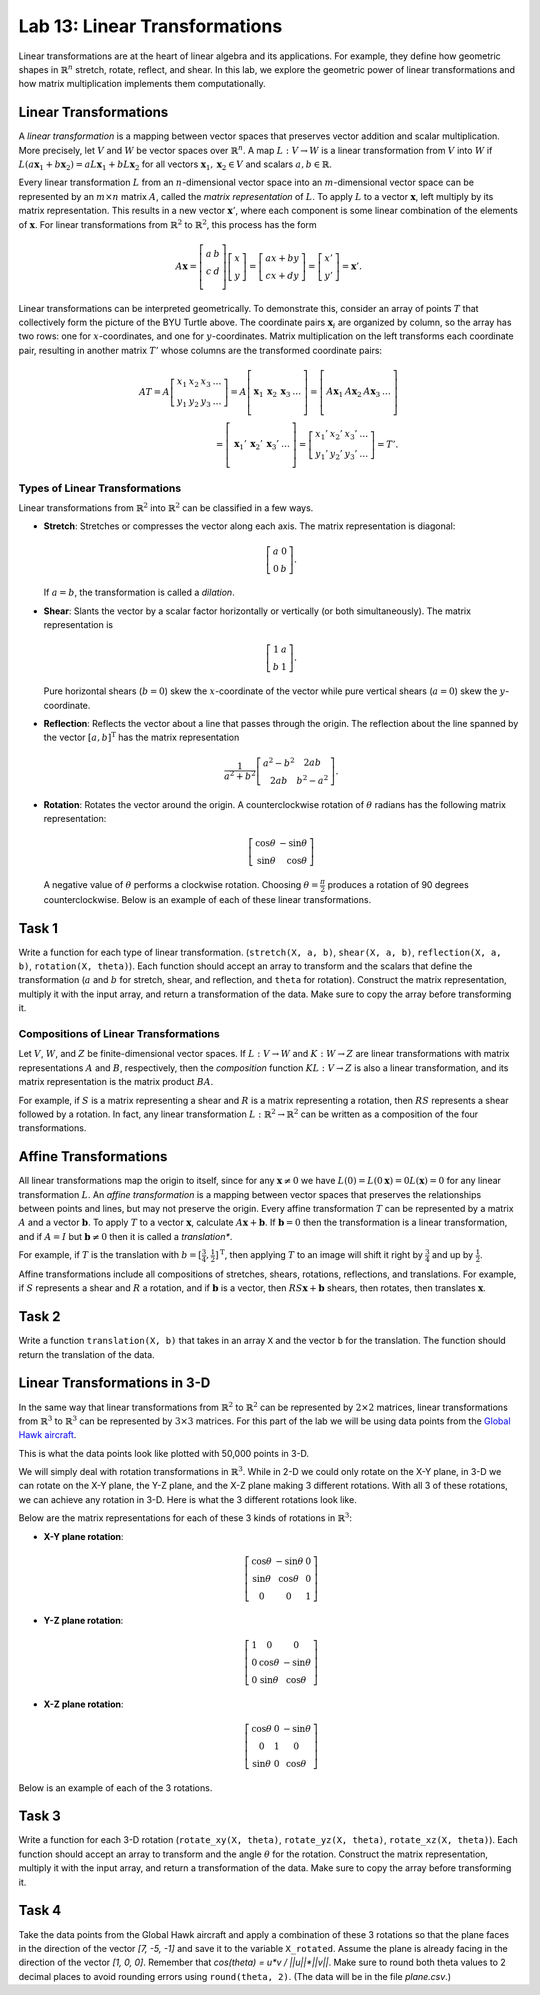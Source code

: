 Lab 13: Linear Transformations
==============================

Linear transformations are at the heart of linear algebra and its applications. For example, they define how geometric shapes in :math:`\mathbb{R}^n` stretch, rotate, reflect, and shear. 
In this lab, we explore the geometric power of linear transformations and how matrix multiplication implements them computationally. 

Linear Transformations
----------------------

A *linear transformation* is a mapping between vector spaces that preserves vector addition and scalar multiplication.
More precisely, let :math:`V` and :math:`W` be vector spaces over :math:`\mathbb{R}^n`.
A map :math:`L:V\rightarrow W` is a linear transformation from :math:`V` into :math:`W` if
:math:`L(a \mathbf{x}_1 + b \mathbf{x}_2) = a L \mathbf{x}_1 + b L \mathbf{x}_2` for all vectors :math:`\mathbf{x}_1, \mathbf{x}_2 \in V` and scalars :math:`a, b \in \mathbb{R}`.

Every linear transformation :math:`L` from an :math:`n`-dimensional vector space into an :math:`m`-dimensional vector space can be represented by an :math:`m \times n` matrix :math:`A`, called the *matrix representation* of :math:`L`.
To apply :math:`L` to a vector :math:`\mathbf{x}`, left multiply by its matrix representation.
This results in a new vector :math:`\mathbf{x}'`, where each component is some linear combination of the elements of :math:`\mathbf{x}`.
For linear transformations from :math:`\mathbb{R}^2` to :math:`\mathbb{R}^2`, this process has the form

.. math::

   A \mathbf{x} =
   \left[\begin{array}{cc}
   a & b \\
   c & d \\
   \end{array}\right]
   \left[\begin{array}{c}
   x \\
   y
   \end{array}\right]
   =
   \left[\begin{array}{cc}
   a x + b y \\
   c x + d y
   \end{array}\right]
   =
   \left[\begin{array}{cc}
   x' \\
   y'
   \end{array}\right]
   = \mathbf{x}'.

.. image:: _static/turtle1.png
    :align: center
    :width: 40%

Linear transformations can be interpreted geometrically.
To demonstrate this, consider an array of points :math:`T` that collectively form the picture of the BYU Turtle above.
The coordinate pairs :math:`\mathbf{x}_i` are organized by column, so the array has two rows: one for :math:`x`-coordinates, and one for :math:`y`-coordinates.
Matrix multiplication on the left transforms each coordinate pair, resulting in another matrix :math:`T'` whose columns are the transformed coordinate pairs:

.. math::

   A T = A \left[\begin{array}{cccc}
   x_1 & x_2 & x_3 & \ldots \\
   y_1 & y_2 & y_3 & \ldots
   \end{array}\right]
   =
   A \left[\begin{array}{c|c|c|c}
    & & & \\
   \mathbf{x}_1 & \mathbf{x}_2 & \mathbf{x}_3 & \ldots \\
    & & & 
   \end{array}\right]
   =
   \left[\begin{array}{c|c|c|c}
    & & & \\
   A \mathbf{x}_1 & A \mathbf{x}_2 & A \mathbf{x}_3 & \ldots \\
    & & &
   \end{array}\right] \\
    =
   \left[\begin{array}{c|c|c|c}
    & & & \\
   \mathbf{x}_1' & \mathbf{x}_2' & \mathbf{x}_3' & \ldots \\
    & & &
   \end{array}\right]
   =
   \left[\begin{array}{cccc}
   x_1' & x_2' & x_3' & \ldots \\
   y_1' & y_2' & y_3' & \ldots
   \end{array}\right]
   = T'.

Types of Linear Transformations
~~~~~~~~~~~~~~~~~~~~~~~~~~~~~~~

Linear transformations from :math:`\mathbb{R}^2` into :math:`\mathbb{R}^2` can be classified in a few ways.

- **Stretch**: Stretches or compresses the vector along each axis.
  The matrix representation is diagonal:
  
  .. math::
  
     \left[\begin{array}{rr}
     a & 0  \\
     0 & b
     \end{array}\right].
  
  If :math:`a=b`, the transformation is called a *dilation*.
- **Shear**: Slants the vector by a scalar factor horizontally or vertically (or both simultaneously).
  The matrix representation is
  
  .. math::
  
     \left[\begin{array}{cc}
     1 & a \\
     b & 1
     \end{array}\right].
  
  Pure horizontal shears (:math:`b = 0`) skew the :math:`x`-coordinate of the vector while pure vertical shears (:math:`a = 0`) skew the :math:`y`-coordinate.
- **Reflection**: Reflects the vector about a line that passes through the origin.
  The reflection about the line spanned by the vector :math:`[a, b]^\mathrm{T}` has the matrix representation
  
  .. math::
  
     \frac{1}{a^2 + b^2}
     \left[\begin{array}{cc}
     a^2 - b^2 & 2 a b \\
     2 a b       & b^2 - a^2
     \end{array}\right].
  
- **Rotation**: Rotates the vector around the origin.
  A counterclockwise rotation of :math:`\theta` radians has the following matrix representation:
  
  .. math::
  
     \left[\begin{array}{rr}
     \cos\theta & -\sin\theta \\
     \sin\theta &  \cos\theta
     \end{array}\right]
  
  A negative value of :math:`\theta` performs a clockwise rotation.
  Choosing :math:`\theta = \frac{\pi}{2}` produces a rotation of 90 degrees counterclockwise.
  Below is an example of each of these linear transformations.


.. image:: _static/6turtles.png
    :align: center


Task 1
------

Write a function for each type of linear transformation.
(``stretch(X, a, b)``, ``shear(X, a, b)``, ``reflection(X, a, b)``, ``rotation(X, theta)``).
Each function should accept an array to transform and the scalars that define the transformation (:math:`a` and :math:`b` for stretch, shear, and reflection, and ``theta`` for rotation).
Construct the matrix representation, multiply it with the input array, and return a transformation of the data.
Make sure to copy the array before transforming it.

Compositions of Linear Transformations
~~~~~~~~~~~~~~~~~~~~~~~~~~~~~~~~~~~~~~

Let :math:`V`, :math:`W`, and :math:`Z` be finite-dimensional vector spaces.
If :math:`L:V\rightarrow W` and :math:`K:W\rightarrow Z` are linear transformations with matrix representations :math:`A` and :math:`B`, respectively, then the *composition* function :math:`K L:V\rightarrow Z` is also a linear transformation, and its matrix representation is the matrix product :math:`B A`.

For example, if :math:`S` is a matrix representing a shear and :math:`R` is a matrix representing a rotation, then :math:`R S` represents a shear followed by a rotation.
In fact, any linear transformation :math:`L:\mathbb{R}^2 \rightarrow\mathbb{R}^2` can be written as a composition of the four transformations.


Affine Transformations
----------------------

All linear transformations map the origin to itself, since for any :math:`\mathbf{x} \not= 0` we have :math:`L(0) = L(0 \mathbf{x}) = 0 L(\mathbf{x}) = 0` for any linear transformation :math:`L`.
An *affine transformation* is a mapping between vector spaces that preserves the relationships between points and lines, but may not preserve the origin.
Every affine transformation :math:`T` can be represented by a matrix :math:`A` and a vector :math:`\mathbf{b}`.
To apply :math:`T` to a vector :math:`\mathbf{x}`, calculate :math:`A \mathbf{x} + \mathbf{b}`.
If :math:`\mathbf{b} = 0` then the transformation is a linear transformation, and if :math:`A = I` but :math:`\mathbf{b} \neq 0` then it is called a *translation**.

For example, if :math:`T` is the translation with :math:`b = [\frac{3}{4}, \frac{1}{2}]^\mathrm{T}`, then applying :math:`T` to an image will shift it right by :math:`\frac{3}{4}` and up by :math:`\frac{1}{2}`.

.. image:: _static/2turtles.png
    :align: center
    :width: 80% 

Affine transformations include all compositions of stretches, shears, rotations, reflections, and translations.
For example, if :math:`S` represents a shear and :math:`R` a rotation, and if :math:`\mathbf{b}` is a vector, then :math:`R S \mathbf{x} + \mathbf{b}` shears, then rotates, then translates :math:`\mathbf{x}`.

Task 2
------

Write a function ``translation(X, b)`` that takes in an array ``X`` and the vector ``b`` for the translation.
The function should return the translation of the data.


Linear Transformations in 3-D
-----------------------------

In the same way that linear transformations from :math:`\mathbb{R}^2` to :math:`\mathbb{R}^2` can be represented by :math:`2 \times 2` matrices, linear transformations from :math:`\mathbb{R}^3` to :math:`\mathbb{R}^3` can be represented by :math:`3 \times 3` matrices.
For this part of the lab we will be using data points from the `Global Hawk aircraft <https://github.com/nasa/NASA-3D-Resources/tree/master/3D%20Models/Global%20Hawk>`_.

.. image:: _static/Global_Hawk.png
   :align: center
   :width: 60% 

This is what the data points look like plotted with 50,000 points in 3-D.

.. image:: _static/plane_normal.png
   :align: center

We will simply deal with rotation transformations in :math:`\mathbb{R}^3`.
While in 2-D we could only rotate on the X-Y plane, in 3-D we can rotate on the X-Y plane, the Y-Z plane, and the X-Z plane making 3 different rotations.
With all 3 of these rotations, we can achieve any rotation in 3-D.
Here is what the 3 different rotations look like.

.. image:: _static/rotations2.png
   :align: center
   :width: 50% 

Below are the matrix representations for each of these 3 kinds of rotations in :math:`\mathbb{R}^3`:

- **X-Y plane rotation**:

  .. math::

     \left[\begin{array}{ccc}
     \cos\theta & -\sin\theta & 0 \\
     \sin\theta & \cos\theta & 0 \\
     0 & 0 & 1
     \end{array}\right]

- **Y-Z plane rotation**:

  .. math::

     \left[\begin{array}{ccc}
     1 & 0 & 0 \\
     0 & \cos\theta & -\sin\theta \\
     0 & \sin\theta & \cos\theta
     \end{array}\right]

- **X-Z plane rotation**:
  
  .. math::

     \left[\begin{array}{ccc}
     \cos\theta & 0 & -\sin\theta \\
     0 & 1 & 0 \\
     \sin\theta & 0 & \cos\theta
     \end{array}\right]

Below is an example of each of the 3 rotations.

.. image:: _static/plane_normal_rotations.png
   :align: center
   :width: 100%

Task 3
------

Write a function for each 3-D rotation
(``rotate_xy(X, theta)``, ``rotate_yz(X, theta)``, ``rotate_xz(X, theta)``).
Each function should accept an array to transform and the angle :math:`\theta` for the rotation.
Construct the matrix representation, multiply it with the input array, and return a transformation of the data.
Make sure to copy the array before transforming it.

Task 4
------

Take the data points from the Global Hawk aircraft and apply a combination of these 3 rotations so that the plane faces in the direction of the vector `[7, -5, -1]` and save it to the variable ``X_rotated``.
Assume the plane is already facing in the direction of the vector `[1, 0, 0]`.
Remember that `cos(theta) = u*v / ||u||*||v||`. 
Make sure to round both theta values to 2 decimal places to avoid rounding errors using ``round(theta, 2)``. 
(The data will be in the file `plane.csv`.)



.. Modeling Motion with Affine Transformations
.. ~~~~~~~~~~~~~~~~~~~~~~~~~~~~~~~~~~~~~~~~~~~

.. Affine transformations can be used to model particle motion, such as a planet rotating around the sun.
.. Let the sun be the origin, the planet's location at time :math:`t` be given by the vector :math:`p(t)`, and suppose the planet has angular velocity :math:`\omega` (a measure of how fast the planet goes around the sun).
.. To find the planet's position at time :math:`t` given the planet's initial position :math:`p(0)`, rotate the vector :math:`p(0)` around the origin by :math:`t \omega` radians.
.. Thus if :math:`R(\theta)` is the matrix representation of the linear transformation that rotates a vector around the origin by :math:`\theta` radians, then :math:`p(t) = R(t \omega) p(0)`.

.. .. figure::
..    :width: 60%
..    :align: center

..    .. image:: tikz:affine-transform

..    ---

.. Composing the rotation with a translation shifts the center of rotation away from the origin, yielding more complicated motion.

.. .. admonition:: Problem
..    :class: problem
..    :name: prob:solar-system-trajectories

..    The moon orbits the earth while the earth orbits the sun.
..    Assuming circular orbits, we can compute the trajectories of both the earth and the moon using only linear and affine transformations.

..    Assume an orientation where both the earth and moon travel counterclockwise, with the sun at the origin.
..    Let :math:`p_e(t)` and :math:`p_m(t)` be the positions of the earth and the moon at time :math:`t`, respectively, and let :math:`\omega_e` and :math:`\omega_m` be each celestial body's angular velocity.
..    For a particular time :math:`t`, we calculate :math:`p_e(t)` and :math:`p_m(t)` with the following steps.

..    1. Compute :math:`p_e(t)` by rotating the initial vector :math:`p_e(0)` counterclockwise about the origin by :math:`t \omega_e` radians.
..    2. Calculate the position of the moon relative to the earth at time :math:`t` by rotating the vector :math:`p_m(0) - p_e(0)` counterclockwise about the origin by :math:`t \omega_m` radians.
..    3. To compute :math:`p_m(t)`, translate the vector resulting from the previous step by :math:`p_e(t)`.

..    Write a function that accepts a final time :math:`T`, initial positions :math:`x_e` and :math:`x_m`, and the angular momenta :math:`\omega_e` and :math:`\omega_m`.
..    Assuming initial positions :math:`p_e(0) = (x_e, 0)` and :math:`p_m(0) = (x_m, 0)`, plot :math:`p_e(t)` and :math:`p_m(t)` over the time interval :math:`t \in [0, T]`.

..    Setting :math:`T = \frac{3\pi}{2}`, :math:`x_e=10`, :math:`x_m=11`, :math:`\omega_e = 1`, and :math:`\omega_m = 13`, your plot should resemble the following figure (fix the aspect ratio with ``ax.set_aspect('equal')``).
..    Note that a more celestially accurate figure would use :math:`x_e=400`, :math:`x_m=401` (the interested reader should see `this archived article <https://web.archive.org/web/20130116204505/http://www.math.nus.edu.sg/aslaksen/teaching/convex.html>`_).

..    .. figure:: py:solar_system
..       :width: 70%
..       :align: center

.. Timing Matrix Operations
.. ------------------------

.. Linear transformations are easy to perform via matrix multiplication.
.. However, performing matrix multiplication with very large matrices can strain a machine's time and memory constraints.
.. For the remainder of this lab we take an empirical approach in exploring how much time and memory different matrix operations require.

.. Timing Code
.. ~~~~~~~~~~~

.. Recall that the ``time`` module's ``perf_counter()`` function measures a highly precise duration.
.. To measure how long it takes for code to run, record the time just before and just after the code in question, then subtract the first measurement from the second to get the number of seconds that have passed.
.. Additionally, in IPython, the quick command ``%timeit`` uses the ``timeit`` module to quickly time a single line of code.

.. .. code-block:: python
..    :caption: timing_loops

..    # (Your code here)

.. Timing an Algorithm
.. ~~~~~~~~~~~~~~~~~~~

.. Most algorithms have at least one input that dictates the size of the problem to be solved.
.. For example, the following functions take in a single integer :math:`n` and produce a random vector of length :math:`n` as a list or a random :math:`n\times n` matrix as a list of lists.

.. .. code-block:: python
..    :caption: random_vec_mat

..    # (Your code here)

.. Executing ``random_vector(n)`` calls ``random()`` :math:`n` times, so doubling :math:`n` should about double the amount of time ``random_vector(n)`` takes to execute.
.. By contrast, executing ``random_matrix(n)`` calls ``random()`` :math:`n^2` times (:math:`n` times per row with :math:`n` rows).
.. Therefore doubling :math:`n` will likely more than double the amount of time ``random_matrix(n)`` takes to execute, especially if :math:`n` is large.

.. To visualize this phenomenon, we time ``random_matrix()`` for :math:`n = 2^1,\ 2^2,\ \ldots,\ 2^{12}` and plot :math:`n` against the execution time.
.. The result is displayed below on the left.

.. .. code-block:: python
..    :caption: time_plot

..    # (Your code here)

.. .. figure::
..    :align: center
..    :class: side-by-side-2

..    .. figure:: py:time_random_matrix1
..       :align: center

..    .. figure:: py:time_random_matrix2
..       :align: center

..    ---

.. The figure on the left shows that the execution time for ``random_matrix(n)`` increases quadratically in :math:`n`.
.. In fact, the blue dotted line in the figure on the right is the parabola :math:`y = an^2`, which fits nicely over the timed observations. Here :math:`a` is a small constant, but it is much less significant than the exponent on the :math:`n`.
.. To represent this algorithm's growth, we ignore :math:`a` altogether and write ``random_matrix(n)`` :math:`\sim n^2`.

.. .. note::
..    An algorithm like ``random_matrix(n)`` whose execution time increases quadratically with :math:`n` is called :math:`O(n^2)`, notated by ``random_matrix(n)`` :math:`\in O(n^2)`.
..    Big-oh notation is common for indicating both the *temporal complexity* of an algorithm (how the execution time grows with :math:`n`) and the *spatial complexity* (how the memory usage grows with :math:`n`).

.. .. admonition:: Problem
..    :class: problem
..    :name: prob:matrix-multiplication-timing

..    Let :math:`A` be an :math:`m \times n` matrix with entries :math:`a_{ij}`, :math:`x` be an :math:`n \times 1` vector with entries :math:`x_k`, and :math:`B` be an :math:`n \times p` matrix with entries :math:`b_{ij}`.
..    The matrix-vector product :math:`A x = y` is a new :math:`m \times 1` vector and the matrix-matrix product :math:`A B = C` is a new :math:`m \times p` matrix.
..    The entries :math:`y_i` of :math:`y` and :math:`c_{ij}` of :math:`C` are determined by the following formulas:

..    .. math::

..       y_i = \sum_{k=1}^n a_{ik} x_k
..       \qquad\qquad
..       c_{ij} = \sum_{k=1}^n a_{ik} b_{kj}

..    These formulas are implemented below **without** using NumPy arrays or operations.

..    .. code-block:: python
..       :caption: numpy_operations

..       # (Your code here)

..    Time each of these functions with increasingly large inputs.
..    Generate the inputs :math:`A`, :math:`x`, and :math:`B` with ``random_matrix()`` and ``random_vector()`` (so each input will be :math:`n \times n` or :math:`n \times 1`).
..    Only time the multiplication functions, not the generating functions.

..    Report your findings in a single figure with two subplots: one with matrix-vector times, and one with matrix-matrix times.
..    Choose a domain for :math:`n` so that your figure accurately describes the growth, but avoid values of :math:`n` that lead to execution times of more than 1 minute.
..    Your figure should resemble the following plots.

..    .. figure::
..       :align: center
..       :class: side-by-side-2

..       .. figure:: py:mat_vec_mult
..          :align: center

..       .. figure:: py:mat_mat_mult
..          :align: center

..       ---

.. Logarithmic Plots
.. ~~~~~~~~~~~~~~~~~

.. Though the two plots from :ref:`prob:matrix-multiplication-timing` look similar, the scales on the :math:`y`-axes show that the actual execution times differ greatly.
.. To be compared correctly, the results need to be viewed differently.

.. A *logarithmic plot* uses a logarithmic scale---with values that increase exponentially, such as :math:`10^1,\ 10^2,\ 10^3,\ \ldots`---on one or both of its axes.
.. The three kinds of log plots are listed below.

.. - **log-lin**: the :math:`x`-axis uses a logarithmic scale but the :math:`y`-axis uses a linear scale.
..   Use ``plt.semilogx()`` instead of ``plt.plot()``.
.. - **lin-log**: the :math:`x`-axis is uses a linear scale but the :math:`y`-axis uses a log scale.
..   Use ``plt.semilogy()`` instead of ``plt.plot()``.
.. - **log-log**: both the :math:`x` and :math:`y`-axis use a logarithmic scale.
..   Use ``plt.loglog()`` instead of ``plt.plot()``.

.. Since the domain :math:`n = 2^1,\ 2^2,\ \ldots` is a logarithmic scale and the execution times increase quadratically, we visualize the results of the previous problem with a log-log plot.
.. The default base for the logarithmic scales on logarithmic plots in Matplotlib is :math:`10`.
.. To change the base to :math:`2` on each axis, specify the keyword arguments ``base=2``.

.. Suppose the domain of :math:`n` values are stored in ``domain`` and the corresponding execution times for ``matrix_vector_product()`` and ``matrix_matrix_product()`` are stored in ``vector_times`` and ``matrix_times``, respectively.
.. Then the following code produces the **right** subplot in :numref:`fig:loglogdemo`.

.. .. code-block:: python
..    :caption: loglog_plots

..    # (Your code here)

.. .. figure::
..    :name: fig:loglogdemo
..    :class: side-by-side-2
..    :align: center

..    .. figure:: py:bad_loglog
..       :align: center

..    .. figure:: py:good_loglog
..       :align: center

..    ---

.. In the log-log plot, the slope of the ``matrix_matrix_product()`` line is about :math:`3` and the slope of the ``matrix_vector_product()`` line is about :math:`2`.
.. This reflects the fact that matrix-matrix multiplication (which uses 3 loops) is :math:`O(n^3)`, while matrix-vector multiplication (which only has 2 loops) is only :math:`O(n^2)`.

.. .. admonition:: Problem
..    :class: problem
..    :name: prob:numpy-is-awesome

..    NumPy is built specifically for fast numerical computations.
..    Repeat the experiment of :ref:`prob:matrix-multiplication-timing`, timing the following operations:

..    - matrix-vector multiplication with ``matrix_vector_product()``.
..    - matrix-matrix multiplication with ``matrix_matrix_product()``.
..    - matrix-vector multiplication with ``np.dot()`` or ``@``.
..    - matrix-matrix multiplication with ``np.dot()`` or ``@``.

..    Create a single figure with two subplots: one with all four sets of execution times on a regular linear scale, and one with all four sets of execution times on a log-log scale.
..    Your results should resemble :numref:`fig:loglogdemo` except it should have four lines on each subplot. Remember that ``@`` only works on NumPy arrays.
..    For more, see the `NumPy dot documentation <https://numpy.org/doc/stable/reference/generated/numpy.dot.html>`_.

.. .. note::
..    :ref:`prob:numpy-is-awesome` shows that **matrix operations are significantly faster in NumPy than in plain Python**.
..    Matrix-matrix multiplication grows cubically regardless of the implementation; however, with lists the times grows at a rate of :math:`an^3` while with NumPy the times grow at a rate of :math:`bn^3`, where :math:`a` is much larger than :math:`b`.
..    NumPy is more efficient for several reasons:

..    1. Iterating through loops is very expensive.
..       Many of NumPy's operations are implemented in C, which are much faster than Python loops.
..    2. Arrays are designed specifically for matrix operations, while Python lists are general purpose.
..    3. NumPy carefully takes advantage of computer hardware, efficiently using different levels of computer memory.

..    However, in :ref:`prob:numpy-is-awesome`, the execution times for matrix multiplication with NumPy seem to increase somewhat inconsistently.
..    This is because the fastest layer of computer memory can only handle so much information before the computer has to begin using a larger, slower layer of memory.

.. Additional Material
.. -------------------

.. Image Transformation as a Class
.. ~~~~~~~~~~~~~~~~~~~~~~~~~~~~~~~

.. Consider organizing the functions from :ref:`prob:implement-linear-transformations` into a class.
.. The constructor might accept an array or the name of a file containing an array.
.. This structure would makes it easy to do several linear or affine transformations in sequence.

.. .. code-block:: python
..    :caption: class_demo

..    # (Your code here)

.. Animating Function Parameters
.. ~~~~~~~~~~~~~~~~~~~~~~~~~~~~

.. The plot in :ref:`prob:solar-system-trajectories` fails to fully convey the system's evolution over time because time itself is not part of the plot.
.. The following function creates an animation for the earth and moon trajectories.

.. .. code-block:: python
..    :caption: anim_demo

..    # (Your code here)

